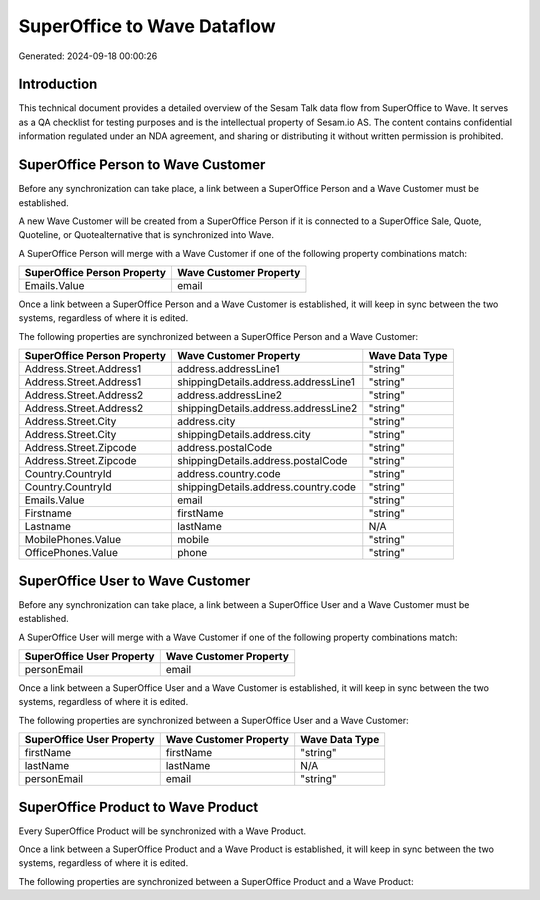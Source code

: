 ============================
SuperOffice to Wave Dataflow
============================

Generated: 2024-09-18 00:00:26

Introduction
------------

This technical document provides a detailed overview of the Sesam Talk data flow from SuperOffice to Wave. It serves as a QA checklist for testing purposes and is the intellectual property of Sesam.io AS. The content contains confidential information regulated under an NDA agreement, and sharing or distributing it without written permission is prohibited.

SuperOffice Person to Wave Customer
-----------------------------------
Before any synchronization can take place, a link between a SuperOffice Person and a Wave Customer must be established.

A new Wave Customer will be created from a SuperOffice Person if it is connected to a SuperOffice Sale, Quote, Quoteline, or Quotealternative that is synchronized into Wave.

A SuperOffice Person will merge with a Wave Customer if one of the following property combinations match:

.. list-table::
   :header-rows: 1

   * - SuperOffice Person Property
     - Wave Customer Property
   * - Emails.Value
     - email

Once a link between a SuperOffice Person and a Wave Customer is established, it will keep in sync between the two systems, regardless of where it is edited.

The following properties are synchronized between a SuperOffice Person and a Wave Customer:

.. list-table::
   :header-rows: 1

   * - SuperOffice Person Property
     - Wave Customer Property
     - Wave Data Type
   * - Address.Street.Address1
     - address.addressLine1
     - "string"
   * - Address.Street.Address1
     - shippingDetails.address.addressLine1
     - "string"
   * - Address.Street.Address2
     - address.addressLine2
     - "string"
   * - Address.Street.Address2
     - shippingDetails.address.addressLine2
     - "string"
   * - Address.Street.City
     - address.city
     - "string"
   * - Address.Street.City
     - shippingDetails.address.city
     - "string"
   * - Address.Street.Zipcode
     - address.postalCode
     - "string"
   * - Address.Street.Zipcode
     - shippingDetails.address.postalCode
     - "string"
   * - Country.CountryId
     - address.country.code
     - "string"
   * - Country.CountryId
     - shippingDetails.address.country.code
     - "string"
   * - Emails.Value
     - email
     - "string"
   * - Firstname
     - firstName
     - "string"
   * - Lastname
     - lastName
     - N/A
   * - MobilePhones.Value
     - mobile
     - "string"
   * - OfficePhones.Value
     - phone
     - "string"


SuperOffice User to Wave Customer
---------------------------------
Before any synchronization can take place, a link between a SuperOffice User and a Wave Customer must be established.

A SuperOffice User will merge with a Wave Customer if one of the following property combinations match:

.. list-table::
   :header-rows: 1

   * - SuperOffice User Property
     - Wave Customer Property
   * - personEmail
     - email

Once a link between a SuperOffice User and a Wave Customer is established, it will keep in sync between the two systems, regardless of where it is edited.

The following properties are synchronized between a SuperOffice User and a Wave Customer:

.. list-table::
   :header-rows: 1

   * - SuperOffice User Property
     - Wave Customer Property
     - Wave Data Type
   * - firstName
     - firstName
     - "string"
   * - lastName
     - lastName
     - N/A
   * - personEmail
     - email
     - "string"


SuperOffice Product to Wave Product
-----------------------------------
Every SuperOffice Product will be synchronized with a Wave Product.

Once a link between a SuperOffice Product and a Wave Product is established, it will keep in sync between the two systems, regardless of where it is edited.

The following properties are synchronized between a SuperOffice Product and a Wave Product:

.. list-table::
   :header-rows: 1

   * - SuperOffice Product Property
     - Wave Product Property
     - Wave Data Type


